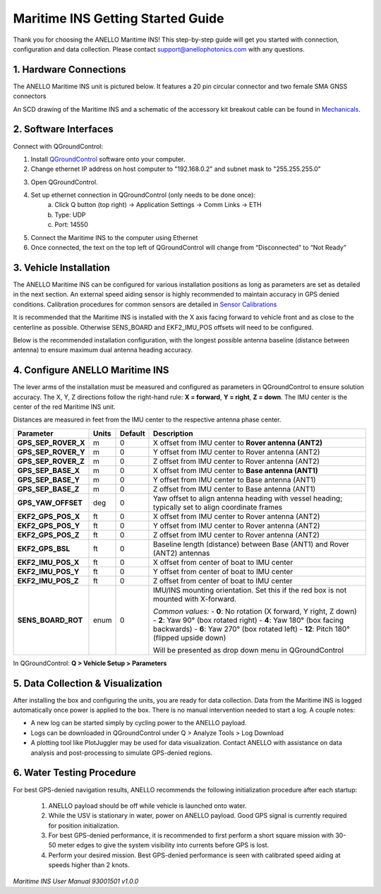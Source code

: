 ==================================
Maritime INS Getting Started Guide
==================================

Thank you for choosing the ANELLO Maritime INS! This step-by-step guide will get you started with connection, configuration and data collection.
Please contact support@anellophotonics.com with any questions.  

1. Hardware Connections
---------------------------------

The ANELLO Maritime INS unit is pictured below. It features a 20 pin circular connector and two female SMA GNSS connectors

.. image:: media/ANELLO_Maritime_INS.png
   :width: 20 %
   :align: center


An SCD drawing of the Maritime INS and a schematic of the accessory kit breakout cable can be found in 
`Mechanicals <https://docs-a1.readthedocs.io/en/maritime_ins/mechanicals.html>`__.


2. Software Interfaces
---------------------------------

Connect with QGroundControl:

1. Install `QGroundControl <https://qgroundcontrol.com/>`_ software onto your computer.

2. Change ethernet IP address on host computer to "192.168.0.2" and subnet mask to "255.255.255.0"

.. image:: media/ethernet_settings.png
   :width: 60 %
   :align: center

3. Open QGroundControl. 

.. image:: media/QGroundControl-Disconnected.png
   :width: 60 %
   :align: center


4. Set up ethernet connection in QGroundControl (only needs to be done once):
	a.	Click Q button (top right) -> Application Settings -> Comm Links -> ETH
	b.	Type: UDP
	c.	Port: 14550

5. Connect the Maritime INS to the computer using Ethernet

6. Once connected, the text on the top left of QGroundControl will change from “Disconnected” to “Not Ready” 

.. image:: media/QGroundControl-NotReady.png
   :width: 60 %
   :align: center



3. Vehicle Installation
----------------------------

The ANELLO Maritime INS can be configured for various installation positions as long as parameters are set as detailed in the next section.
An external speed aiding sensor is highly recommended to maintain accuracy in GPS denied conditions. Calibration procedures for common sensors are detailed in  `Sensor Calibrations <https://docs-a1.readthedocs.io/en/maritime_ins/sensor_calibrations.html>`_

It is recommended that the Maritime INS is installed with the X axis facing forward to vehicle front and as close to the centerline as possible. Otherwise SENS_BOARD and EKF2_IMU_POS offsets will need to be configured.

Below is the recommended installation configuration, with the longest possible antenna baseline (distance between antenna) to ensure maximum dual antenna heading accuracy.

.. image:: media/maritime_ins_installation.drawio.png
   :width: 60 %
   :align: center



4. Configure ANELLO Maritime INS
---------------------------------

The lever arms of the installation must be measured and configured as parameters in QGroundControl to ensure solution accuracy. The X, Y, Z directions follow the right-hand rule: **X = forward**, **Y = right**, **Z = down**. The IMU center is the center of the red Maritime INS unit.

Distances are measured in feet from the IMU center to the respective antenna phase center.

+--------------------+-------+---------+------------------------------------------------------------------------------------------+
| Parameter          | Units | Default | Description                                                                              |
+====================+=======+=========+==========================================================================================+
| **GPS_SEP_ROVER_X**| m     | 0       | X offset from IMU center to **Rover antenna (ANT2)**                                     |
+--------------------+-------+---------+------------------------------------------------------------------------------------------+
| **GPS_SEP_ROVER_Y**| m     | 0       | Y offset from IMU center to Rover antenna (ANT2)                                         |
+--------------------+-------+---------+------------------------------------------------------------------------------------------+
| **GPS_SEP_ROVER_Z**| m     | 0       | Z offset from IMU center to Rover antenna (ANT2)                                         |
+--------------------+-------+---------+------------------------------------------------------------------------------------------+
| **GPS_SEP_BASE_X** | m     | 0       | X offset from IMU center to **Base antenna (ANT1)**                                      |
+--------------------+-------+---------+------------------------------------------------------------------------------------------+
| **GPS_SEP_BASE_Y** | m     | 0       | Y offset from IMU center to Base antenna (ANT1)                                          |
+--------------------+-------+---------+------------------------------------------------------------------------------------------+
| **GPS_SEP_BASE_Z** | m     | 0       | Z offset from IMU center to Base antenna (ANT1)                                          |
+--------------------+-------+---------+------------------------------------------------------------------------------------------+
| **GPS_YAW_OFFSET** | deg   | 0       | Yaw offset to align antenna heading with vessel heading; typically set to align          |
|                    |       |         | coordinate frames                                                                        |
+--------------------+-------+---------+------------------------------------------------------------------------------------------+
| **EKF2_GPS_POS_X** | ft    | 0       | X offset from IMU center to Rover antenna (ANT2)                                         |
+--------------------+-------+---------+------------------------------------------------------------------------------------------+
| **EKF2_GPS_POS_Y** | ft    | 0       | Y offset from IMU center to Rover antenna (ANT2)                                         |
+--------------------+-------+---------+------------------------------------------------------------------------------------------+
| **EKF2_GPS_POS_Z** | ft    | 0       | Z offset from IMU center to Rover antenna (ANT2)                                         |
+--------------------+-------+---------+------------------------------------------------------------------------------------------+
| **EKF2_GPS_BSL**   | ft    | 0       | Baseline length (distance) between Base (ANT1) and Rover (ANT2) antennas                 |
+--------------------+-------+---------+------------------------------------------------------------------------------------------+
| **EKF2_IMU_POS_X** | ft    | 0       | X offset from center of boat to IMU center                                               |
+--------------------+-------+---------+------------------------------------------------------------------------------------------+
| **EKF2_IMU_POS_Y** | ft    | 0       | Y offset from center of boat to IMU center                                               |
+--------------------+-------+---------+------------------------------------------------------------------------------------------+
| **EKF2_IMU_POS_Z** | ft    | 0       | Z offset from center of boat to IMU center                                               |
+--------------------+-------+---------+------------------------------------------------------------------------------------------+
| **SENS_BOARD_ROT** | enum  | 0       | IMU/INS mounting orientation. Set this if the red box is not mounted with X-forward.     |
|                    |       |         |                                                                                          |
|                    |       |         | *Common values:*                                                                         |
|                    |       |         | - **0**: No rotation (X forward, Y right, Z down)                                        |
|                    |       |         | - **2**: Yaw 90° (box rotated right)                                                     |
|                    |       |         | - **4**: Yaw 180° (box facing backwards)                                                 |
|                    |       |         | - **6**: Yaw 270° (box rotated left)                                                     |
|                    |       |         | - **12**: Pitch 180° (flipped upside down)                                               |
|                    |       |         |                                                                                          |
|                    |       |         | Will be presented as drop down menu in QGroundControl                                    |
+--------------------+-------+---------+------------------------------------------------------------------------------------------+

In QGroundControl: **Q > Vehicle Setup > Parameters**

.. image:: media/QGC_parameters.png
   :width: 60 %
   :align: center




5. Data Collection & Visualization
------------------------------------

After installing the box and configuring the units, you are ready for data collection. Data from the Maritime INS is logged automatically once power is applied to the box. There is no manual intervention needed to start a log. A couple notes: 

* A new log can be started simply by cycling power to the ANELLO payload. 

* Logs can be downloaded in QGroundControl under Q > Analyze Tools > Log Download

* A plotting tool like PlotJuggler may be used for data visualization. Contact ANELLO with assistance on data analysis and post-processing to simulate GPS-denied regions.

.. image:: media/QGC_logs.png
   :width: 60 %
   :align: center



6. Water Testing Procedure
-------------------------------

For best GPS-denied navigation results, ANELLO recommends the following initialization procedure after each startup: 

	1. ANELLO payload should be off while vehicle is launched onto water. 

	2. While the USV is stationary in water, power on ANELLO payload. Good GPS signal is currently required for position initialization. 

	3. For best GPS-denied performance, it is recommended to first perform a short square mission with 30-50 meter edges to give the system visibility into currents before GPS is lost. 

	4. Perform your desired mission. Best GPS-denied performance is seen with calibrated speed aiding at speeds higher than 2 knots.


*Maritime INS User Manual 93001501 v1.0.0*